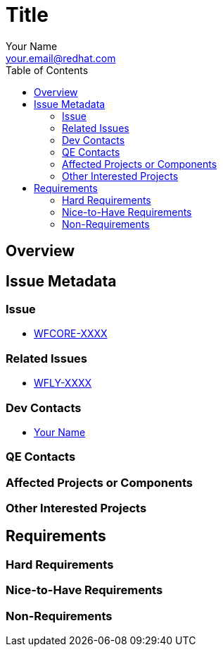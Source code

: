 = Title
:author:            Your Name
:email:             your.email@redhat.com
:toc:               left
:icons:             font
:keywords:          comma,separated,tags
:idprefix:
:idseparator:       -

== Overview

== Issue Metadata

=== Issue

* https://issues.jboss.org/browse/WFCORE[WFCORE-XXXX]

=== Related Issues

* https://issues.jboss.org/browse/WFLY[WFLY-XXXX]

=== Dev Contacts

* mailto:{email}[{author}]

=== QE Contacts

=== Affected Projects or Components

=== Other Interested Projects

== Requirements

=== Hard Requirements

=== Nice-to-Have Requirements

=== Non-Requirements
